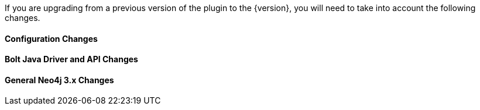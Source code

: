 If you are upgrading from a previous version of the plugin to the {version}, you will need to take into account the following changes.

==== Configuration Changes

==== Bolt Java Driver and API Changes

==== General Neo4j 3.x Changes
